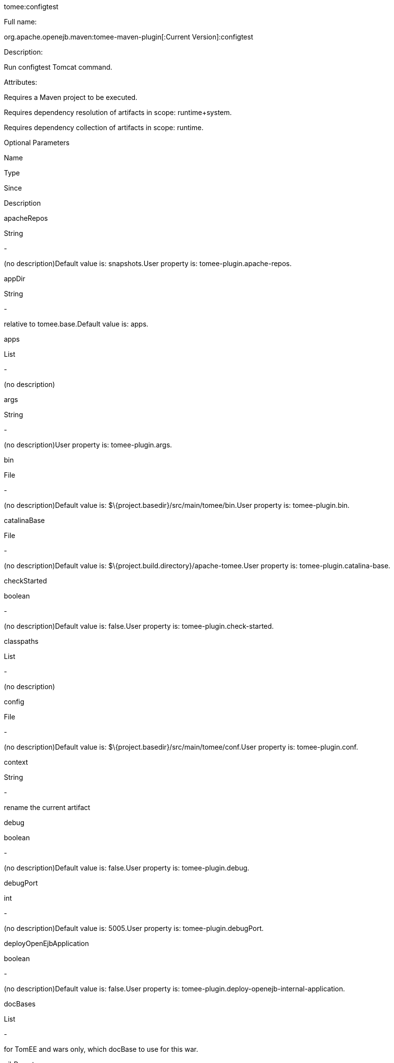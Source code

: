 :index-group: Unrevised
:jbake-date: 2018-12-05
:jbake-type: page
:jbake-status: published


tomee:configtest

Full name:

org.apache.openejb.maven:tomee-maven-plugin[:Current Version]:configtest

Description:

Run configtest Tomcat command.

Attributes:

Requires a Maven project to be executed.

Requires dependency resolution of artifacts in scope: runtime+system.

Requires dependency collection of artifacts in scope: runtime.

Optional Parameters

Name

Type

Since

Description

apacheRepos

String

-

(no description)Default value is: snapshots.User property is:
tomee-plugin.apache-repos.

appDir

String

-

relative to tomee.base.Default value is: apps.

apps

List

-

(no description)

args

String

-

(no description)User property is: tomee-plugin.args.

bin

File

-

(no description)Default value is:
$\{project.basedir}/src/main/tomee/bin.User property is:
tomee-plugin.bin.

catalinaBase

File

-

(no description)Default value is:
$\{project.build.directory}/apache-tomee.User property is:
tomee-plugin.catalina-base.

checkStarted

boolean

-

(no description)Default value is: false.User property is:
tomee-plugin.check-started.

classpaths

List

-

(no description)

config

File

-

(no description)Default value is:
$\{project.basedir}/src/main/tomee/conf.User property is:
tomee-plugin.conf.

context

String

-

rename the current artifact

debug

boolean

-

(no description)Default value is: false.User property is:
tomee-plugin.debug.

debugPort

int

-

(no description)Default value is: 5005.User property is:
tomee-plugin.debugPort.

deployOpenEjbApplication

boolean

-

(no description)Default value is: false.User property is:
tomee-plugin.deploy-openejb-internal-application.

docBases

List

-

for TomEE and wars only, which docBase to use for this war.

ejbRemote

boolean

-

(no description)Default value is: true.User property is:
tomee-plugin.ejb-remote.

externalRepositories

List

-

for TomEE and wars only, add some external repositories to classloader.

forceReloadable

boolean

-

force webapp to be reloadableDefault value is: false.User property is:
tomee-plugin.force-reloadable.

javaagents

List

-

(no description)

keepServerXmlAsthis

boolean

-

(Removed since 7.0.0)Default value is: false.User property is:
tomee-plugin.keep-server-xml.

lib

File

-

(no description)Default value is:
$\{project.basedir}/src/main/tomee/lib.User property is:
tomee-plugin.lib.

libDir

String

-

relative to tomee.base.Default value is: lib.

libs

List

-

supported formats: --> groupId:artifactId:version... -->
unzip:groupId:artifactId:version... --> remove:prefix (often prefix =
artifactId)

mainDir

File

-

(no description)Default value is: $\{project.basedir}/src/main.

password

String

-

(no description)User property is: tomee-plugin.pwd.

quickSession

boolean

-

use a real random instead of secure random. saves few ms at
startup.Default value is: true.User property is:
tomee-plugin.quick-session.

realm

String

-

(no description)User property is: tomee-plugin.realm.

removeDefaultWebapps

boolean

-

(no description)Default value is: true.User property is:
tomee-plugin.remove-default-webapps.

removeTomeeWebapp

boolean

-

(no description)Default value is: true.User property is:
tomee-plugin.remove-tomee-webapps.

simpleLog

boolean

-

(no description)Default value is: false.User property is:
tomee-plugin.simple-log.

skipCurrentProject

boolean

-

(no description)Default value is: false.User property is:
tomee-plugin.skipCurrentProject.

skipWarResources

boolean

-

when you set docBases to src/main/webapp setting it to true will allow
hot refresh.Default value is: false.User property is:
tomee-plugin.skipWarResources.

systemVariables

Map

-

(no description)

target

File

-

(no description)Default value is: $\{project.build.directory}.

tomeeAjpPort

int

-

(no description)Default value is: 8009.User property is:
tomee-plugin.ajp.

tomeeAlreadyInstalled

boolean

-

(no description)Default value is: false.User property is:
tomee-plugin.exiting.

tomeeArtifactId

String

-

(no description)Default value is: apache-tomee.User property is:
tomee-plugin.artifactId.

tomeeClassifier

String

-

(no description)Default value is: webprofile.User property is:
tomee-plugin.classifier.

tomeeGroupId

String

-

(no description)Default value is: org.apache.openejb.User property is:
tomee-plugin.groupId.

tomeeHost

String

-

(no description)Default value is: localhost.User property is:
tomee-plugin.host.

tomeeHttpPort

int

-

(no description)Default value is: 8080.User property is:
tomee-plugin.http.

tomeeHttpsPort

Integer

-

(no description)User property is: tomee-plugin.https.

tomeeShutdownCommand

String

-

(no description)Default value is: SHUTDOWN.User property is:
tomee-plugin.shutdown-command.

tomeeShutdownPort

int

-

(no description)Default value is: 8005.User property is:
tomee-plugin.shutdown.

tomeeVersion

String

-

(no description)Default value is: -1.User property is:
tomee-plugin.version.

useConsole

boolean

-

(no description)Default value is: true.User property is:
tomee-plugin.use-console.

useOpenEJB

boolean

-

use openejb-standalone automatically instead of TomEEDefault value is:
false.User property is: tomee-plugin.openejb.

user

String

-

(no description)User property is: tomee-plugin.user.

warFile

File

-

(no description)Default value is:
latexmath:[${project.build.directory}/$]\{project.build.finalName}.$\{project.packaging}.

webappClasses

File

-

(no description)Default value is: $\{project.build.outputDirectory}.User
property is: tomee-plugin.webappClasses.

webappDefaultConfig

boolean

-

forcing nice default for war development (WEB-INF/classes and web
resources)Default value is: false.User property is:
tomee-plugin.webappDefaultConfig.

webappDir

String

-

relative to tomee.base.Default value is: webapps.

webappResources

File

-

(no description)Default value is:
$\{project.basedir}/src/main/webapp.User property is:
tomee-plugin.webappResources.

webapps

List

-

(no description)

Parameter Details

apacheRepos:

(no description)

Type: java.lang.String

Required: No

User Property: tomee-plugin.apache-repos

Default: snapshots

appDir:

relative to tomee.base.

Type: java.lang.String

Required: No

Default: apps

apps:

(no description)

Type: java.util.List

Required: No

args:

(no description)

Type: java.lang.String

Required: No

User Property: tomee-plugin.args

bin:

(no description)

Type: java.io.File

Required: No

User Property: tomee-plugin.bin

Default: $\{project.basedir}/src/main/tomee/bin

catalinaBase:

(no description)

Type: java.io.File

Required: No

User Property: tomee-plugin.catalina-base

Default: $\{project.build.directory}/apache-tomee

checkStarted:

(no description)

Type: boolean

Required: No

User Property: tomee-plugin.check-started

Default: false

classpaths:

(no description)

Type: java.util.List

Required: No

config:

(no description)

Type: java.io.File

Required: No

User Property: tomee-plugin.conf

Default: $\{project.basedir}/src/main/tomee/conf

context:

rename the current artifact

Type: java.lang.String

Required: No

debug:

(no description)

Type: boolean

Required: No

User Property: tomee-plugin.debug

Default: false

debugPort:

(no description)

Type: int

Required: No

User Property: tomee-plugin.debugPort

Default: 5005

deployOpenEjbApplication:

(no description)

Type: boolean

Required: No

User Property: tomee-plugin.deploy-openejb-internal-application

Default: false

docBases:

for TomEE and wars only, which docBase to use for this war.

Type: java.util.List

Required: No

ejbRemote:

(no description)

Type: boolean

Required: No

User Property: tomee-plugin.ejb-remote

Default: true

externalRepositories:

for TomEE and wars only, add some external repositories to classloader.

Type: java.util.List

Required: No

forceReloadable:

force webapp to be reloadable

Type: boolean

Required: No

User Property: tomee-plugin.force-reloadable

Default: false

javaagents:

(no description)

Type: java.util.List

Required: No

keepServerXmlAsthis:

(no description)

Type: boolean

Required: No

User Property: tomee-plugin.keep-server-xml

Default: false

lib:

(no description)

Type: java.io.File

Required: No

User Property: tomee-plugin.lib

Default: $\{project.basedir}/src/main/tomee/lib

libDir:

relative to tomee.base.

Type: java.lang.String

Required: No

Default: lib

libs:

supported formats: --> groupId:artifactId:version... -->
unzip:groupId:artifactId:version... --> remove:prefix (often prefix =
artifactId)

Type: java.util.List

Required: No

mainDir:

(no description)

Type: java.io.File

Required: No

Default: $\{project.basedir}/src/main

password:

(no description)

Type: java.lang.String

Required: No

User Property: tomee-plugin.pwd

quickSession:

use a real random instead of secure random. saves few ms at startup.

Type: boolean

Required: No

User Property: tomee-plugin.quick-session

Default: true

realm:

(no description)

Type: java.lang.String

Required: No

User Property: tomee-plugin.realm

removeDefaultWebapps:

(no description)

Type: boolean

Required: No

User Property: tomee-plugin.remove-default-webapps

Default: true

removeTomeeWebapp:

(no description)

Type: boolean

Required: No

User Property: tomee-plugin.remove-tomee-webapps

Default: true

simpleLog:

(no description)

Type: boolean

Required: No

User Property: tomee-plugin.simple-log

Default: false

skipCurrentProject:

(no description)

Type: boolean

Required: No

User Property: tomee-plugin.skipCurrentProject

Default: false

skipWarResources:

when you set docBases to src/main/webapp setting it to true will allow
hot refresh.

Type: boolean

Required: No

User Property: tomee-plugin.skipWarResources

Default: false

systemVariables:

(no description)

Type: java.util.Map

Required: No

target:

(no description)

Type: java.io.File

Required: No

Default: $\{project.build.directory}

tomeeAjpPort:

(no description)

Type: int

Required: No

User Property: tomee-plugin.ajp

Default: 8009

tomeeAlreadyInstalled:

(no description)

Type: boolean

Required: No

User Property: tomee-plugin.exiting

Default: false

tomeeArtifactId:

(no description)

Type: java.lang.String

Required: No

User Property: tomee-plugin.artifactId

Default: apache-tomee

tomeeClassifier:

(no description)

Type: java.lang.String

Required: No

User Property: tomee-plugin.classifier

Default: webprofile

tomeeGroupId:

(no description)

Type: java.lang.String

Required: No

User Property: tomee-plugin.groupId

Default: org.apache.openejb

tomeeHost:

(no description)

Type: java.lang.String

Required: No

User Property: tomee-plugin.host

Default: localhost

tomeeHttpPort:

(no description)

Type: int

Required: No

User Property: tomee-plugin.http

Default: 8080

tomeeHttpsPort:

(no description)

Type: java.lang.Integer

Required: No

User Property: tomee-plugin.https

tomeeShutdownCommand:

(no description)

Type: java.lang.String

Required: No

User Property: tomee-plugin.shutdown-command

Default: SHUTDOWN

tomeeShutdownPort:

(no description)

Type: int

Required: No

User Property: tomee-plugin.shutdown

Default: 8005

tomeeVersion:

(no description)

Type: java.lang.String

Required: No

User Property: tomee-plugin.version

Default: -1

useConsole:

(no description)

Type: boolean

Required: No

User Property: tomee-plugin.use-console

Default: true

useOpenEJB:

use openejb-standalone automatically instead of TomEE

Type: boolean

Required: No

User Property: tomee-plugin.openejb

Default: false

user:

(no description)

Type: java.lang.String

Required: No

User Property: tomee-plugin.user

warFile:

(no description)

Type: java.io.File

Required: No

Default:
latexmath:[${project.build.directory}/$]\{project.build.finalName}.$\{project.packaging}

webappClasses:

(no description)

Type: java.io.File

Required: No

User Property: tomee-plugin.webappClasses

Default: $\{project.build.outputDirectory}

webappDefaultConfig:

forcing nice default for war development (WEB-INF/classes and web
resources)

Type: boolean

Required: No

User Property: tomee-plugin.webappDefaultConfig

Default: false

webappDir:

relative to tomee.base.

Type: java.lang.String

Required: No

Default: webapps

webappResources:

(no description)

Type: java.io.File

Required: No

User Property: tomee-plugin.webappResources

Default: $\{project.basedir}/src/main/webapp

webapps:

(no description)

Type: java.util.List

Required: No
